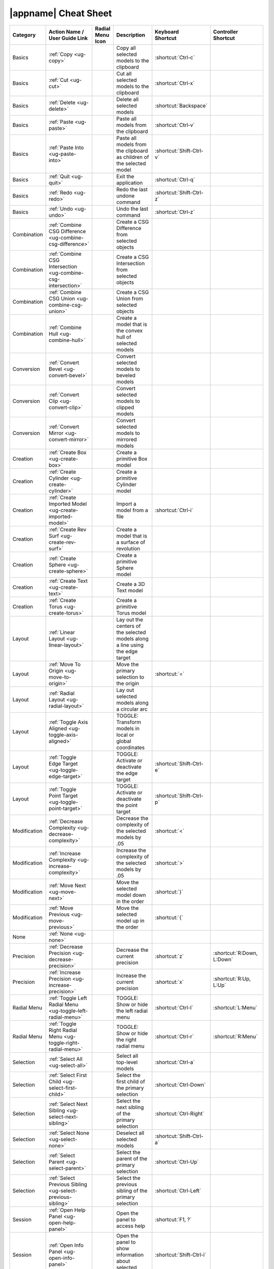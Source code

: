 |appname| Cheat Sheet
=====================

.. This file was generated by the createcheatsheet app.

.. list-table::
   :widths: auto
   :header-rows: 1
   :class: cheat-sheet-table

   * - Category
     - | Action Name /
       | User Guide Link
     - | Radial Menu
       | Icon
     - Description
     - | Keyboard
       | Shortcut
     - | Controller
       | Shortcut
   * - Basics
     - :ref:`Copy <ug-copy>`
     - .. menuicon:: Copy
     - Copy all selected models to the clipboard
     - :shortcut:`Ctrl-c`
     - 
   * - Basics
     - :ref:`Cut <ug-cut>`
     - .. menuicon:: Cut
     - Cut all selected models to the clipboard
     - :shortcut:`Ctrl-x`
     - 
   * - Basics
     - :ref:`Delete <ug-delete>`
     - .. menuicon:: Delete
     - Delete all selected models
     - :shortcut:`Backspace`
     - 
   * - Basics
     - :ref:`Paste <ug-paste>`
     - .. menuicon:: Paste
     - Paste all models from the clipboard
     - :shortcut:`Ctrl-v`
     - 
   * - Basics
     - :ref:`Paste Into <ug-paste-into>`
     - .. menuicon:: PasteInto
     - Paste all models from the clipboard as children of the selected model
     - :shortcut:`Shift-Ctrl-v`
     - 
   * - Basics
     - :ref:`Quit <ug-quit>`
     - .. menuicon:: Quit
     - Exit the application
     - :shortcut:`Ctrl-q`
     - 
   * - Basics
     - :ref:`Redo <ug-redo>`
     - .. menuicon:: Redo
     - Redo the last undone command
     - :shortcut:`Shift-Ctrl-z`
     - 
   * - Basics
     - :ref:`Undo <ug-undo>`
     - .. menuicon:: Undo
     - Undo the last command
     - :shortcut:`Ctrl-z`
     - 
   * - Combination
     - :ref:`Combine CSG Difference <ug-combine-csg-difference>`
     - .. menuicon:: CombineCSGDifference
     - Create a CSG Difference from selected objects
     - 
     - 
   * - Combination
     - :ref:`Combine CSG Intersection <ug-combine-csg-intersection>`
     - .. menuicon:: CombineCSGIntersection
     - Create a CSG Intersection from selected objects
     - 
     - 
   * - Combination
     - :ref:`Combine CSG Union <ug-combine-csg-union>`
     - .. menuicon:: CombineCSGUnion
     - Create a CSG Union from selected objects
     - 
     - 
   * - Combination
     - :ref:`Combine Hull <ug-combine-hull>`
     - .. menuicon:: CombineHull
     - Create a model that is the convex hull of selected models
     - 
     - 
   * - Conversion
     - :ref:`Convert Bevel <ug-convert-bevel>`
     - .. menuicon:: ConvertBevel
     - Convert selected models to beveled models
     - 
     - 
   * - Conversion
     - :ref:`Convert Clip <ug-convert-clip>`
     - .. menuicon:: ConvertClip
     - Convert selected models to clipped models
     - 
     - 
   * - Conversion
     - :ref:`Convert Mirror <ug-convert-mirror>`
     - .. menuicon:: ConvertMirror
     - Convert selected models to mirrored models
     - 
     - 
   * - Creation
     - :ref:`Create Box <ug-create-box>`
     - .. menuicon:: CreateBox
     - Create a primitive Box model
     - 
     - 
   * - Creation
     - :ref:`Create Cylinder <ug-create-cylinder>`
     - .. menuicon:: CreateCylinder
     - Create a primitive Cylinder model
     - 
     - 
   * - Creation
     - :ref:`Create Imported Model <ug-create-imported-model>`
     - .. menuicon:: CreateImportedModel
     - Import a model from a file
     - :shortcut:`Ctrl-i`
     - 
   * - Creation
     - :ref:`Create Rev Surf <ug-create-rev-surf>`
     - .. menuicon:: CreateRevSurf
     - Create a model that is a surface of revolution
     - 
     - 
   * - Creation
     - :ref:`Create Sphere <ug-create-sphere>`
     - .. menuicon:: CreateSphere
     - Create a primitive Sphere model
     - 
     - 
   * - Creation
     - :ref:`Create Text <ug-create-text>`
     - .. menuicon:: CreateText
     - Create a 3D Text model
     - 
     - 
   * - Creation
     - :ref:`Create Torus <ug-create-torus>`
     - .. menuicon:: CreateTorus
     - Create a primitive Torus model
     - 
     - 
   * - Layout
     - :ref:`Linear Layout <ug-linear-layout>`
     - .. menuicon:: LinearLayout
     - Lay out the centers of the selected models along a line using the edge target
     - 
     - 
   * - Layout
     - :ref:`Move To Origin <ug-move-to-origin>`
     - .. menuicon:: MoveToOrigin
     - Move the primary selection to the origin
     - :shortcut:`=`
     - 
   * - Layout
     - :ref:`Radial Layout <ug-radial-layout>`
     - .. menuicon:: RadialLayout
     - Lay out selected models along a circular arc
     - 
     - 
   * - Layout
     - :ref:`Toggle Axis Aligned <ug-toggle-axis-aligned>`
     - .. menuicon:: ToggleAxisAligned
     - TOGGLE: Transform models in local or global coordinates
     - 
     - 
   * - Layout
     - :ref:`Toggle Edge Target <ug-toggle-edge-target>`
     - .. menuicon:: ToggleEdgeTarget
     - TOGGLE: Activate or deactivate the edge target
     - :shortcut:`Shift-Ctrl-e`
     - 
   * - Layout
     - :ref:`Toggle Point Target <ug-toggle-point-target>`
     - .. menuicon:: TogglePointTarget
     - TOGGLE: Activate or deactivate the point target
     - :shortcut:`Shift-Ctrl-p`
     - 
   * - Modification
     - :ref:`Decrease Complexity <ug-decrease-complexity>`
     - .. menuicon:: DecreaseComplexity
     - Decrease the complexity of the selected models by .05
     - :shortcut:`<`
     - 
   * - Modification
     - :ref:`Increase Complexity <ug-increase-complexity>`
     - .. menuicon:: IncreaseComplexity
     - Increase the complexity of the selected models by .05
     - :shortcut:`>`
     - 
   * - Modification
     - :ref:`Move Next <ug-move-next>`
     - .. menuicon:: MoveNext
     - Move the selected model down in the order
     - :shortcut:`}`
     - 
   * - Modification
     - :ref:`Move Previous <ug-move-previous>`
     - .. menuicon:: MovePrevious
     - Move the selected model up in the order
     - :shortcut:`{`
     - 
   * - None
     - :ref:`None <ug-none>`
     - .. menuicon:: None
     - 
     - 
     - 
   * - Precision
     - :ref:`Decrease Precision <ug-decrease-precision>`
     - .. menuicon:: DecreasePrecision
     - Decrease the current precision
     - :shortcut:`z`
     - :shortcut:`R:Down, L:Down`
   * - Precision
     - :ref:`Increase Precision <ug-increase-precision>`
     - .. menuicon:: IncreasePrecision
     - Increase the current precision
     - :shortcut:`x`
     - :shortcut:`R:Up, L:Up`
   * - Radial Menu
     - :ref:`Toggle Left Radial Menu <ug-toggle-left-radial-menu>`
     - .. menuicon:: ToggleLeftRadialMenu
     - TOGGLE: Show or hide the left radial menu
     - :shortcut:`Ctrl-l`
     - :shortcut:`L:Menu`
   * - Radial Menu
     - :ref:`Toggle Right Radial Menu <ug-toggle-right-radial-menu>`
     - .. menuicon:: ToggleRightRadialMenu
     - TOGGLE: Show or hide the right radial menu
     - :shortcut:`Ctrl-r`
     - :shortcut:`R:Menu`
   * - Selection
     - :ref:`Select All <ug-select-all>`
     - .. menuicon:: SelectAll
     - Select all top-level models
     - :shortcut:`Ctrl-a`
     - 
   * - Selection
     - :ref:`Select First Child <ug-select-first-child>`
     - .. menuicon:: SelectFirstChild
     - Select the first child of the primary selection
     - :shortcut:`Ctrl-Down`
     - 
   * - Selection
     - :ref:`Select Next Sibling <ug-select-next-sibling>`
     - .. menuicon:: SelectNextSibling
     - Select the next sibling of the primary selection
     - :shortcut:`Ctrl-Right`
     - 
   * - Selection
     - :ref:`Select None <ug-select-none>`
     - .. menuicon:: SelectNone
     - Deselect all selected models
     - :shortcut:`Shift-Ctrl-a`
     - 
   * - Selection
     - :ref:`Select Parent <ug-select-parent>`
     - .. menuicon:: SelectParent
     - Select the parent of the primary selection
     - :shortcut:`Ctrl-Up`
     - 
   * - Selection
     - :ref:`Select Previous Sibling <ug-select-previous-sibling>`
     - .. menuicon:: SelectPreviousSibling
     - Select the previous sibling of the primary selection
     - :shortcut:`Ctrl-Left`
     - 
   * - Session
     - :ref:`Open Help Panel <ug-open-help-panel>`
     - .. menuicon:: OpenHelpPanel
     - Open the panel to access help
     - :shortcut:`F1, ?`
     - 
   * - Session
     - :ref:`Open Info Panel <ug-open-info-panel>`
     - .. menuicon:: OpenInfoPanel
     - Open the panel to show information about selected models
     - :shortcut:`Shift-Ctrl-i`
     - 
   * - Session
     - :ref:`Open Session Panel <ug-open-session-panel>`
     - .. menuicon:: OpenSessionPanel
     - Open the panel to save or open session files
     - :shortcut:`Ctrl-s`
     - 
   * - Session
     - :ref:`Open Settings Panel <ug-open-settings-panel>`
     - .. menuicon:: OpenSettingsPanel
     - Edit application settings
     - :shortcut:`Ctrl-,`
     - 
   * - Specialized
     - :ref:`Toggle Specialized Tool <ug-toggle-specialized-tool>`
     - .. menuicon:: ToggleSpecializedTool
     - TOGGLE: Switch between the current general tool and the specialized tool for the selected models
     - :shortcut:`SPACE`
     - :shortcut:`R:Center, L:Center`
   * - Tools
     - :ref:`Color Tool <ug-color-tool>`
     - .. menuicon:: ColorTool
     - Edit the color of the selected models
     - 
     - 
   * - Tools
     - :ref:`Complexity Tool <ug-complexity-tool>`
     - .. menuicon:: ComplexityTool
     - Edit the complexity of the selected models
     - 
     - 
   * - Tools
     - :ref:`Name Tool <ug-name-tool>`
     - .. menuicon:: NameTool
     - Edit the name of the selected model
     - :shortcut:`Ctrl-n`
     - 
   * - Tools
     - :ref:`Rotation Tool <ug-rotation-tool>`
     - .. menuicon:: RotationTool
     - Rotate the selected models (Modified for in-place)
     - 
     - 
   * - Tools
     - :ref:`Scale Tool <ug-scale-tool>`
     - .. menuicon:: ScaleTool
     - Change the size of the selected models (Modified for symmetric)
     - 
     - 
   * - Tools
     - :ref:`Switch To Next Tool <ug-switch-to-next-tool>`
     - .. menuicon:: SwitchToNextTool
     - Switch to the next general tool
     - :shortcut:`]`
     - :shortcut:`R:Right, L:Right`
   * - Tools
     - :ref:`Switch To Previous Tool <ug-switch-to-previous-tool>`
     - .. menuicon:: SwitchToPreviousTool
     - Switch to the previous general tool
     - :shortcut:`[`
     - :shortcut:`R:Left, L:Left`
   * - Tools
     - :ref:`Translation Tool <ug-translation-tool>`
     - .. menuicon:: TranslationTool
     - Change the position of the selected models
     - 
     - 
   * - Viewing
     - :ref:`Hide Selected <ug-hide-selected>`
     - .. menuicon:: HideSelected
     - Hide selected top-level models
     - :shortcut:`Ctrl-h`
     - 
   * - Viewing
     - :ref:`Show All <ug-show-all>`
     - .. menuicon:: ShowAll
     - Show all hidden top-level models
     - :shortcut:`Shift-Ctrl-h`
     - 
   * - Viewing
     - :ref:`Toggle Build Volume <ug-toggle-build-volume>`
     - .. menuicon:: ToggleBuildVolume
     - TOGGLE: Show or hide the translucent build volume
     - :shortcut:`Ctrl-b`
     - 
   * - Viewing
     - :ref:`Toggle Inspector <ug-toggle-inspector>`
     - .. menuicon:: ToggleInspector
     - TOGGLE: Open or close the Inspector for the current primary selection
     - :shortcut:`Ctrl-t`
     - 
   * - Viewing
     - :ref:`Toggle Show Edges <ug-toggle-show-edges>`
     - .. menuicon:: ToggleShowEdges
     - TOGGLE: Show or hide edges on all models
     - :shortcut:`Ctrl-e`
     - 
